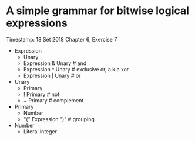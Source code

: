 * A simple grammar for bitwise logical expressions
  Timestamp: 18 Set 2018
  Chapter 6, Exercise 7
  + Expression
    - Unary
    - Expression & Unary		# and
    - Expression ^ Unary		# exclusive or, a.k.a xor
    - Expression | Unary		# or
  + Unary
    - Primary
    - ! Primary				# not
    - ~ Primary				# complement
  + Primary
    - Number
    - "(" Expression ")"		# grouping
  + Number
    - Literal integer
